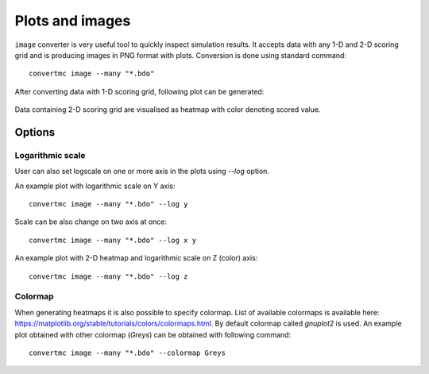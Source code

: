 .. highlight:: bash

.. role:: bash(code)
   :language: bash

Plots and images
================

``image`` converter is very useful tool to quickly inspect simulation results. 
It accepts data with any 1-D and 2-D scoring grid and is producing images in PNG format with plots. 
Conversion is done using standard command::

    convertmc image --many "*.bdo"

After converting data with 1-D scoring grid, following plot can be generated:

.. figure:: ex_cyl.png
    :scale: 80 %
    :alt: sample file ex_cyl.png generated with image converter

Data containing 2-D scoring grid are visualised as heatmap with color denoting scored value.

.. figure:: ex_yzmsh.png
    :scale: 80 %
    :alt: sample file ex_yzmsh.png generated with image converter


Options
-------

Logarithmic scale
^^^^^^^^^^^^^^^^^

User can also set logscale on one or more axis in the plots using `--log` option.

An example plot with logarithmic scale on Y axis::

    convertmc image --many "*.bdo" --log y

.. figure:: ex_zmsh_logy.png
    :scale: 80 %
    :alt: sample file ex_zmsh_logy.png generated with image converter

Scale can be also change on two axis at once::

    convertmc image --many "*.bdo" --log x y

.. figure:: ex_zmsh_logxy.png
    :scale: 80 %
    :alt: sample file ex_zmsh_logxy.png generated with image converter


An example plot with 2-D heatmap and logarithmic scale on Z (color) axis::

    convertmc image --many "*.bdo" --log z

.. figure:: ex_yzmsh_logz.png
    :scale: 80 %
    :alt: sample file ex_yzmsh_logz.png generated with image converter


Colormap
^^^^^^^^

When generating heatmaps it is also possible to specify colormap. List of available colormaps is
available here: https://matplotlib.org/stable/tutorials/colors/colormaps.html. By default colormap called `gnuplot2` is used.
An example plot obtained with other colormap (`Greys`) can be obtained with following command::

    convertmc image --many "*.bdo" --colormap Greys

.. figure:: ex_yzmsh_grey.png
    :scale: 80 %
    :alt: sample file ex_yzmsh_grey.png generated with image converter

